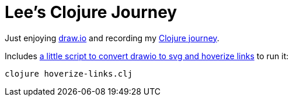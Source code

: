 = Lee's Clojure Journey

Just enjoying https://about.draw.io/[draw.io] and recording my https://cdn.jsdelivr.net/gh/lread/lee-clojure-journey@2d8955fca6517f91c173e063a210fd6741365222/lee-clojure-journey.svg[Clojure journey].

Includes link:hoverize-links.clj[a little script to convert drawio to svg and hoverize links] to run it:

[source,shell]
----
clojure hoverize-links.clj
----
